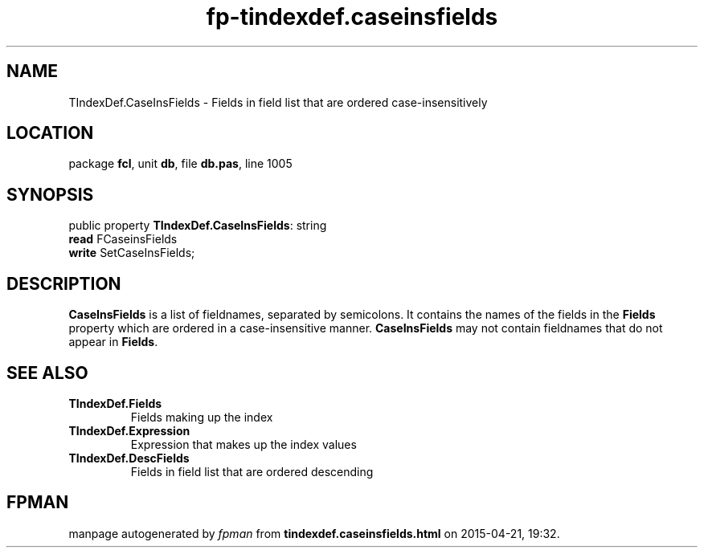 .\" file autogenerated by fpman
.TH "fp-tindexdef.caseinsfields" 3 "2014-03-14" "fpman" "Free Pascal Programmer's Manual"
.SH NAME
TIndexDef.CaseInsFields - Fields in field list that are ordered case-insensitively
.SH LOCATION
package \fBfcl\fR, unit \fBdb\fR, file \fBdb.pas\fR, line 1005
.SH SYNOPSIS
public property \fBTIndexDef.CaseInsFields\fR: string
  \fBread\fR FCaseinsFields
  \fBwrite\fR SetCaseInsFields;
.SH DESCRIPTION
\fBCaseInsFields\fR is a list of fieldnames, separated by semicolons. It contains the names of the fields in the \fBFields\fR property which are ordered in a case-insensitive manner. \fBCaseInsFields\fR may not contain fieldnames that do not appear in \fBFields\fR.


.SH SEE ALSO
.TP
.B TIndexDef.Fields
Fields making up the index
.TP
.B TIndexDef.Expression
Expression that makes up the index values
.TP
.B TIndexDef.DescFields
Fields in field list that are ordered descending

.SH FPMAN
manpage autogenerated by \fIfpman\fR from \fBtindexdef.caseinsfields.html\fR on 2015-04-21, 19:32.

